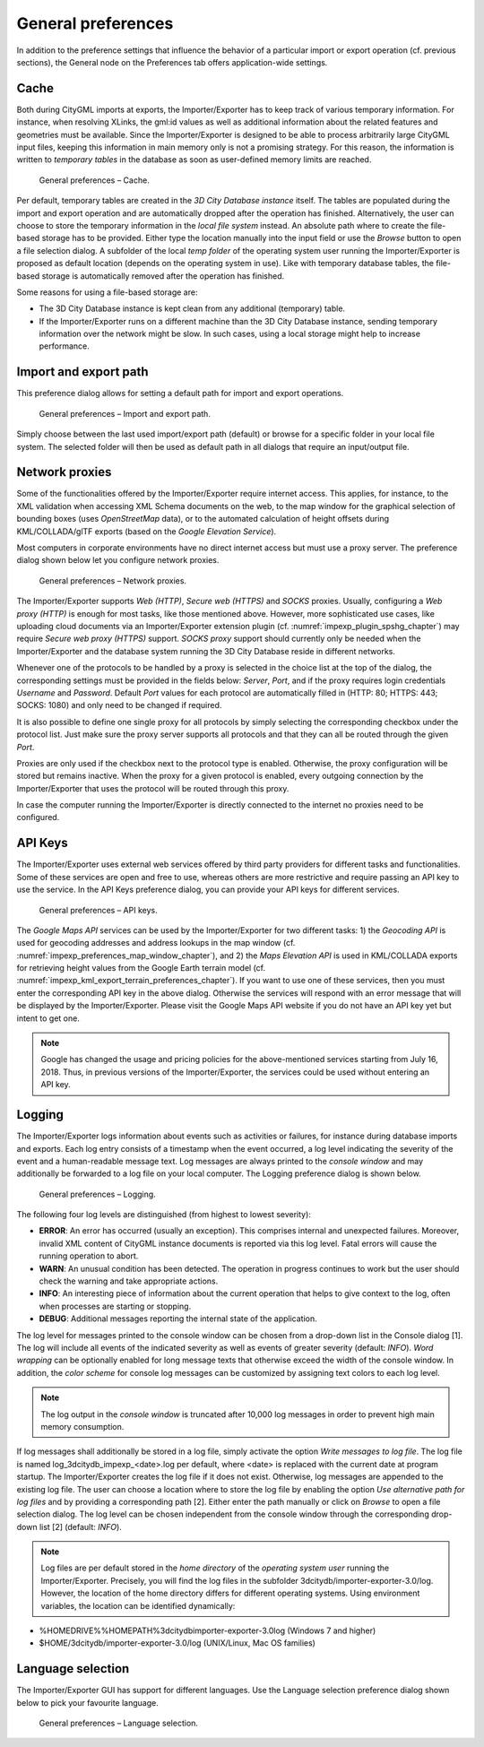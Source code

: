 General preferences
~~~~~~~~~~~~~~~~~~~

In addition to the preference settings that influence the behavior of a
particular import or export operation (cf. previous sections), the
General node on the Preferences tab offers application-wide settings.


.. _cache:

Cache
^^^^^

Both during CityGML imports at exports, the Importer/Exporter has to
keep track of various temporary information. For instance, when
resolving XLinks, the gml:id values as well as additional information
about the related features and geometries must be available. Since the
Importer/Exporter is designed to be able to process arbitrarily large
CityGML input files, keeping this information in main memory only is not
a promising strategy. For this reason, the information is written to
*temporary tables* in the database as soon as user-defined memory limits
are reached.

.. figure:: /media/impexp_preferences_general_cache_fig.png
   :name: impexp_preferences_general_cache_fig

   General preferences – Cache.

Per default, temporary tables are created in the *3D City Database
instance* itself. The tables are populated during the import and export
operation and are automatically dropped after the operation has
finished. Alternatively, the user can choose to store the temporary
information in the *local file system* instead. An absolute path where
to create the file-based storage has to be provided. Either type the
location manually into the input field or use the *Browse* button to
open a file selection dialog. A subfolder of the local *temp folder* of
the operating system user running the Importer/Exporter is proposed as
default location (depends on the operating system in use). Like with
temporary database tables, the file-based storage is automatically
removed after the operation has finished.

Some reasons for using a file-based storage are:

-  The 3D City Database instance is kept clean from any additional
   (temporary) table.

-  If the Importer/Exporter runs on a different machine than the 3D City
   Database instance, sending temporary information over the network
   might be slow. In such cases, using a local storage might help to
   increase performance.


.. _file-path:

Import and export path
^^^^^^^^^^^^^^^^^^^^^^

This preference dialog allows for setting a default path for import and
export operations.

.. figure:: /media/impexp_preferences_general_path_fig.png
   :name: impexp_preferences_general_path_fig

   General preferences – Import and export path.

Simply choose between the last used import/export path (default) or
browse for a specific folder in your local file system. The selected
folder will then be used as default path in all dialogs that require an
input/output file.


.. _impexp_preferences_general_proxy_chapter:

Network proxies
^^^^^^^^^^^^^^^

Some of the functionalities offered by the Importer/Exporter require
internet access. This applies, for instance, to the XML validation when
accessing XML Schema documents on the web, to the map window for the
graphical selection of bounding boxes (uses *OpenStreetMap* data), or to
the automated calculation of height offsets during KML/COLLADA/glTF
exports (based on the *Google* *Elevation Service*).

Most computers in corporate environments have no direct internet access
but must use a proxy server. The preference dialog shown below let you
configure network proxies.

.. figure:: /media/impexp_preferences_general_network_proxies_fig.png
   :name: impexp_preferences_general_network_proxies_fig

   General preferences – Network proxies.

The Importer/Exporter supports *Web (HTTP)*, *Secure web (HTTPS)* and
*SOCKS* proxies. Usually, configuring a *Web proxy (HTTP)* is enough for
most tasks, like those mentioned above. However, more sophisticated use
cases, like uploading cloud documents via an Importer/Exporter extension
plugin (cf. :numref:`impexp_plugin_spshg_chapter`)
may require *Secure web proxy (HTTPS)* support.
*SOCKS proxy* support should currently only be needed when the
Importer/Exporter and the database system running the 3D City Database
reside in different networks.

Whenever one of the protocols to be handled by a proxy is selected in
the choice list at the top of the dialog, the corresponding settings
must be provided in the fields below: *Server*, *Port*, and if the proxy
requires login credentials *Username* and *Password*. Default *Port*
values for each protocol are automatically filled in (HTTP: 80; HTTPS:
443; SOCKS: 1080) and only need to be changed if required.

It is also possible to define one single proxy for all protocols by
simply selecting the corresponding checkbox under the protocol list.
Just make sure the proxy server supports all protocols and that they can
all be routed through the given *Port*.

Proxies are only used if the checkbox next to the protocol type is
enabled. Otherwise, the proxy configuration will be stored but remains
inactive. When the proxy for a given protocol is enabled, every outgoing
connection by the Importer/Exporter that uses the protocol will be
routed through this proxy.

In case the computer running the Importer/Exporter is directly connected
to the internet no proxies need to be configured.


.. _impexp_preferences_general_apiKeys_chapter:


API Keys
^^^^^^^^

The Importer/Exporter uses external web services offered by third party
providers for different tasks and functionalities. Some of these
services are open and free to use, whereas others are more restrictive
and require passing an API key to use the service. In the API Keys
preference dialog, you can provide your API keys for different services.

.. figure:: /media/impexp_preferences_general_apikeys_fig.png
   :name: impexp_preferences_general_apikeys_fig

   General preferences – API keys.

The *Google Maps API* services can be used by the Importer/Exporter for
two different tasks: 1) the *Geocoding API* is used for geocoding
addresses and address lookups in the map window (cf. :numref:`impexp_preferences_map_window_chapter`), and
2) the *Maps Elevation API* is used in KML/COLLADA exports for
retrieving height values from the Google Earth terrain model (cf.
:numref:`impexp_kml_export_terrain_preferences_chapter`).
If you want to use one of these services, then you
must enter the corresponding API key in the above dialog. Otherwise the
services will respond with an error message that will be displayed by
the Importer/Exporter. Please visit the Google Maps API website if you
do not have an API key yet but intent to get one.

.. note::
   Google has changed the usage and pricing policies for the
   above-mentioned services starting from July 16, 2018. Thus, in previous
   versions of the Importer/Exporter, the services could be used without
   entering an API key.


.. _logging:

Logging
^^^^^^^

The Importer/Exporter logs information about events such as activities
or failures, for instance during database imports and exports. Each log
entry consists of a timestamp when the event occurred, a log level
indicating the severity of the event and a human-readable message text.
Log messages are always printed to the *console window* and may
additionally be forwarded to a log file on your local computer. The
Logging preference dialog is shown below.

.. figure:: /media/impexp_preferences_general_logging_fig.png
   :name: impexp_preferences_general_logging_fig

   General preferences – Logging.

The following four log levels are distinguished (from highest to lowest severity):


-  **ERROR**: An error has occurred (usually an exception). This comprises internal and unexpected
   failures. Moreover, invalid XML content of CityGML instance documents is reported via this log level.
   Fatal errors will cause the running operation to abort.
-  **WARN**:  An unusual condition has been detected. The operation in progress continues to
   work but the user should check the warning and take appropriate actions.
-  **INFO**:  An interesting piece of information about the current operation that helps
   to give context to the log, often when processes are starting or stopping.
-  **DEBUG**: Additional messages reporting the internal state of the application.


The log level for messages printed to the console window can be chosen
from a drop-down list in the Console dialog [1]. The log will include
all events of the indicated severity as well as events of greater
severity (default: *INFO*). *Word wrapping* can be optionally enabled
for long message texts that otherwise exceed the width of the console
window. In addition, the *color scheme* for console log messages can be
customized by assigning text colors to each log level.

.. note::
   The log output in the *console window* is truncated after 10,000
   log messages in order to prevent high main memory consumption.

If log messages shall additionally be stored in a log file, simply
activate the option *Write messages to log file*. The log file is named
log_3dcitydb_impexp_<date>.log per default, where <date> is replaced
with the current date at program startup. The Importer/Exporter creates
the log file if it does not exist. Otherwise, log messages are appended
to the existing log file. The user can choose a location where to store
the log file by enabling the option *Use alternative path for log files*
and by providing a corresponding path [2]. Either enter the path
manually or click on *Browse* to open a file selection dialog. The log
level can be chosen independent from the console window through the
corresponding drop-down list [2] (default: *INFO*).

.. note::
   Log files are per default stored in the *home directory* of the
   *operating system user* running the Importer/Exporter. Precisely, you
   will find the log files in the subfolder
   3dcitydb/importer-exporter-3.0/log. However, the location of the home
   directory differs for different operating systems. Using environment
   variables, the location can be identified dynamically:

-  %HOMEDRIVE%%HOMEPATH%\3dcitydb\importer-exporter-3.0\log (Windows 7
   and higher)

-  $HOME/3dcitydb/importer-exporter-3.0/log (UNIX/Linux, Mac OS
   families)


.. _language:

Language selection
^^^^^^^^^^^^^^^^^^

The Importer/Exporter GUI has support for different languages. Use the
Language selection preference dialog shown below to pick your favourite
language.

.. figure:: /media/impexp_preferences_general_language_fig.png
   :name: impexp_preferences_general_language_fig

   General preferences – Language selection.
